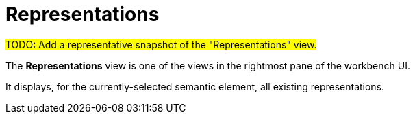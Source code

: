 = Representations

#TODO: Add a representative snapshot of the "Representations" view.#

The *Representations* view is one of the views in the rightmost pane of the workbench UI.

It displays, for the currently-selected semantic element, all existing representations.